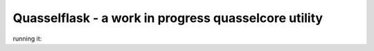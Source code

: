 Quasselflask - a work in progress quasselcore utility
=====================================================

running it:

.. code-block:: bash
   :linenos:

   export QUASSELFLASK_SETTINGS=/path/to/config.cfg
   python manage.py runserver
